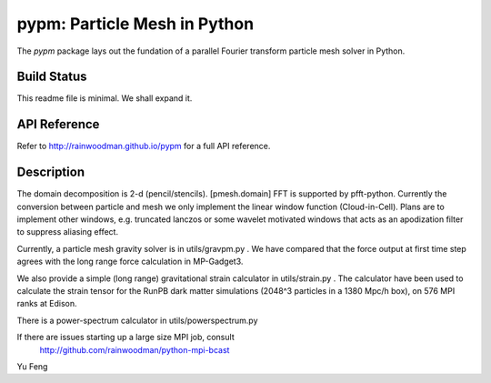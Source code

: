 pypm: Particle Mesh in Python
=============================

The `pypm` package lays out the fundation of a parallel
Fourier transform particle mesh solver in Python. 

Build Status
------------
.. image:: https://api.travis-ci.org/rainwoodman/pmesh.svg
    :alt: Build Status
    :target: https://travis-ci.org/rainwoodman/pmesh/

This readme file is minimal. We shall expand it.

API Reference
-------------
Refer to http://rainwoodman.github.io/pypm for a full API reference.


Description
-----------

The domain decomposition is 2-d (pencil/stencils). [pmesh.domain]
FFT is supported by pfft-python. 
Currently the conversion between particle and mesh we only implement
the linear window function (Cloud-in-Cell). Plans are to implement
other windows, e.g. truncated lanczos or some wavelet motivated windows
that acts as an apodization filter to suppress aliasing effect.

Currently, a particle mesh gravity solver is in utils/gravpm.py . 
We have compared that the force output at first time step agrees with 
the long range force calculation in MP-Gadget3.

We also provide a simple (long range) gravitational strain calculator in utils/strain.py .
The calculator have been used to calculate the strain tensor for the RunPB dark matter simulations 
(2048^3 particles in a 1380 Mpc/h box), on 576 MPI ranks at Edison.

There is a power-spectrum calculator in utils/powerspectrum.py

If there are issues starting up a large size MPI job, consult 
   http://github.com/rainwoodman/python-mpi-bcast


Yu Feng

